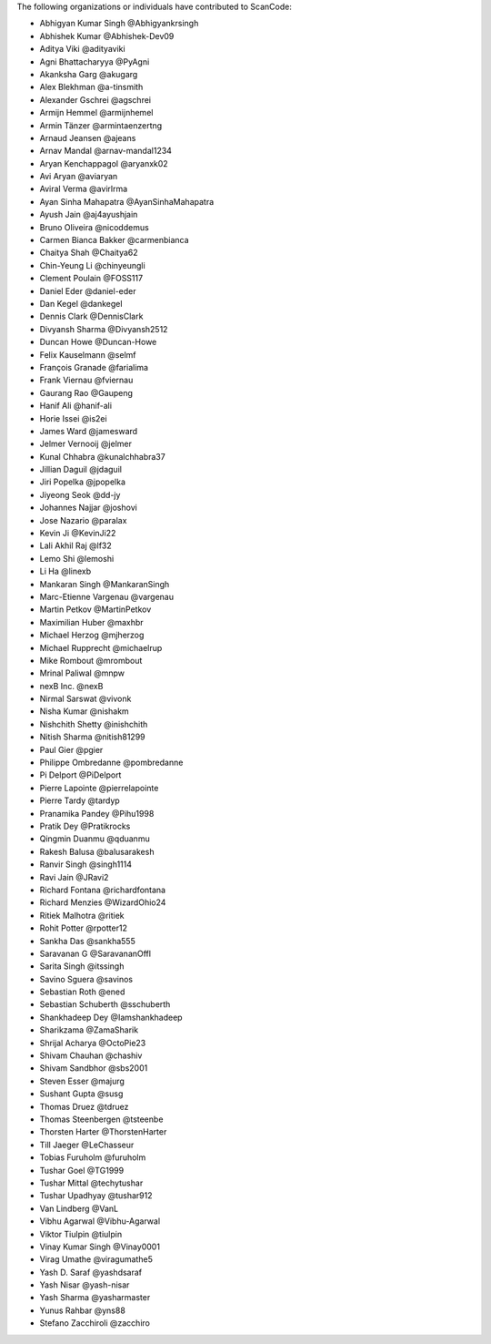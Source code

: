 The following organizations or individuals have contributed to ScanCode:

- Abhigyan Kumar Singh @Abhigyankrsingh
- Abhishek Kumar @Abhishek-Dev09
- Aditya Viki @adityaviki
- Agni Bhattacharyya @PyAgni
- Akanksha Garg @akugarg
- Alex Blekhman @a-tinsmith
- Alexander Gschrei @agschrei
- Armijn Hemmel @armijnhemel
- Armin Tänzer @armintaenzertng
- Arnaud Jeansen @ajeans
- Arnav Mandal @arnav-mandal1234
- Aryan Kenchappagol @aryanxk02
- Avi Aryan @aviaryan
- Aviral Verma @avirlrma
- Ayan Sinha Mahapatra @AyanSinhaMahapatra
- Ayush Jain @aj4ayushjain
- Bruno Oliveira @nicoddemus
- Carmen Bianca Bakker @carmenbianca
- Chaitya Shah @Chaitya62
- Chin-Yeung Li @chinyeungli
- Clement Poulain @FOSS117
- Daniel Eder @daniel-eder
- Dan Kegel @dankegel
- Dennis Clark @DennisClark
- Divyansh Sharma @Divyansh2512
- Duncan Howe @Duncan-Howe
- Felix Kauselmann @selmf
- François Granade @farialima
- Frank Viernau @fviernau
- Gaurang Rao @Gaupeng
- Hanif Ali @hanif-ali
- Horie Issei @is2ei
- James Ward @jamesward
- Jelmer Vernooĳ @jelmer
- Kunal Chhabra @kunalchhabra37
- Jillian Daguil @jdaguil
- Jiri Popelka @jpopelka
- Jiyeong Seok @dd-jy
- Johannes Najjar @joshovi
- Jose Nazario @paralax
- Kevin Ji @KevinJi22
- Lali Akhil Raj @lf32
- Lemo Shi @lemoshi
- Li Ha @linexb
- Mankaran Singh @MankaranSingh
- Marc-Etienne Vargenau @vargenau
- Martin Petkov @MartinPetkov
- Maximilian Huber @maxhbr 
- Michael Herzog @mjherzog
- Michael Rupprecht @michaelrup
- Mike Rombout @mrombout
- Mrinal Paliwal @mnpw
- nexB Inc. @nexB
- Nirmal Sarswat @vivonk
- Nisha Kumar @nishakm
- Nishchith Shetty @inishchith
- Nitish Sharma @nitish81299
- Paul Gier @pgier
- Philippe Ombredanne @pombredanne
- Pi Delport @PiDelport
- Pierre Lapointe @pierrelapointe
- Pierre Tardy @tardyp
- Pranamika Pandey @Pihu1998
- Pratik Dey @Pratikrocks
- Qingmin Duanmu @qduanmu
- Rakesh Balusa @balusarakesh
- Ranvir Singh @singh1114
- Ravi Jain @JRavi2
- Richard Fontana @richardfontana
- Richard Menzies @WizardOhio24
- Ritiek Malhotra @ritiek
- Rohit Potter @rpotter12
- Sankha Das @sankha555
- Saravanan G @SaravananOffl
- Sarita Singh @itssingh
- Savino Sguera @savinos
- Sebastian Roth @ened
- Sebastian Schuberth @sschuberth
- Shankhadeep Dey @Iamshankhadeep
- Sharikzama @ZamaSharik
- Shrijal Acharya @OctoPie23
- Shivam Chauhan @chashiv
- Shivam Sandbhor @sbs2001
- Steven Esser @majurg
- Sushant Gupta @susg
- Thomas Druez @tdruez
- Thomas Steenbergen @tsteenbe
- Thorsten Harter @ThorstenHarter
- Till Jaeger @LeChasseur 
- Tobias Furuholm @furuholm
- Tushar Goel @TG1999
- Tushar Mittal @techytushar
- Tushar Upadhyay @tushar912
- Van Lindberg @VanL
- Vibhu Agarwal @Vibhu-Agarwal
- Viktor Tiulpin @tiulpin
- Vinay Kumar Singh @Vinay0001 
- Virag Umathe @viragumathe5
- Yash D. Saraf @yashdsaraf
- Yash Nisar @yash-nisar
- Yash Sharma @yasharmaster
- Yunus Rahbar @yns88
- Stefano Zacchiroli @zacchiro
